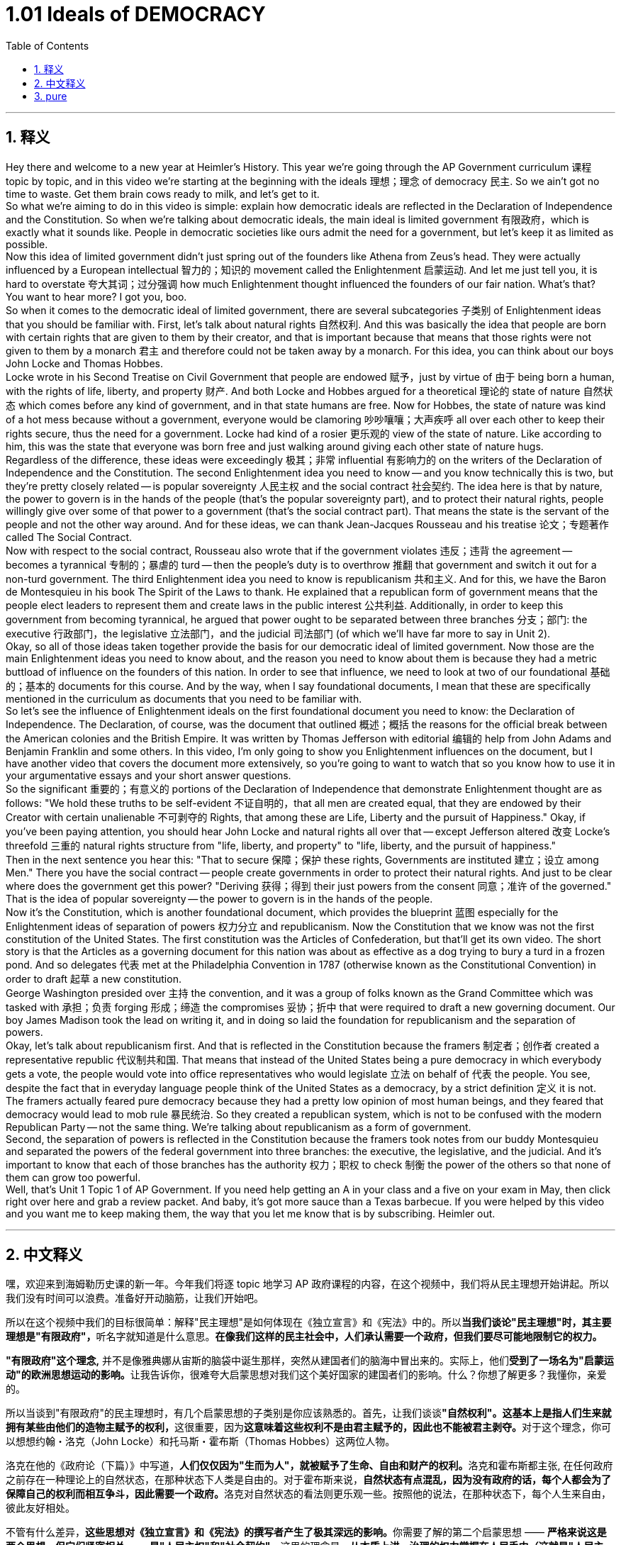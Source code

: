 
= 1.01 Ideals of DEMOCRACY
:toc: left
:toclevels: 3
:sectnums:
:stylesheet: myAdocCss.css

'''

== 释义

Hey there and welcome to a new year at Heimler's History. This year we're going through the AP Government curriculum 课程 topic by topic, and in this video we're starting at the beginning with the ideals 理想；理念 of democracy 民主. So we ain't got no time to waste. Get them brain cows ready to milk, and let's get to it. +
So what we're aiming to do in this video is simple: explain how democratic ideals are reflected in the Declaration of Independence and the Constitution. So when we're talking about democratic ideals, the main ideal is limited government 有限政府，which is exactly what it sounds like. People in democratic societies like ours admit the need for a government, but let's keep it as limited as possible. +
Now this idea of limited government didn't just spring out of the founders like Athena from Zeus's head. They were actually influenced by a European intellectual 智力的；知识的 movement called the Enlightenment 启蒙运动. And let me just tell you, it is hard to overstate 夸大其词；过分强调 how much Enlightenment thought influenced the founders of our fair nation. What's that? You want to hear more? I got you, boo. +
So when it comes to the democratic ideal of limited government, there are several subcategories 子类别 of Enlightenment ideas that you should be familiar with. First, let's talk about natural rights 自然权利. And this was basically the idea that people are born with certain rights that are given to them by their creator, and that is important because that means that those rights were not given to them by a monarch 君主 and therefore could not be taken away by a monarch. For this idea, you can think about our boys John Locke and Thomas Hobbes. +
Locke wrote in his Second Treatise on Civil Government that people are endowed 赋予，just by virtue of 由于 being born a human, with the rights of life, liberty, and property 财产. And both Locke and Hobbes argued for a theoretical 理论的 state of nature 自然状态 which comes before any kind of government, and in that state humans are free. Now for Hobbes, the state of nature was kind of a hot mess because without a government, everyone would be clamoring 吵吵嚷嚷；大声疾呼 all over each other to keep their rights secure, thus the need for a government. Locke had kind of a rosier 更乐观的 view of the state of nature. Like according to him, this was the state that everyone was born free and just walking around giving each other state of nature hugs. +
Regardless of the difference, these ideas were exceedingly 极其；非常 influential 有影响力的 on the writers of the Declaration of Independence and the Constitution. The second Enlightenment idea you need to know -- and you know technically this is two, but they're pretty closely related -- is popular sovereignty 人民主权 and the social contract 社会契约. The idea here is that by nature, the power to govern is in the hands of the people (that's the popular sovereignty part), and to protect their natural rights, people willingly give over some of that power to a government (that's the social contract part). That means the state is the servant of the people and not the other way around. And for these ideas, we can thank Jean-Jacques Rousseau and his treatise 论文；专题著作 called The Social Contract. +
Now with respect to the social contract, Rousseau also wrote that if the government violates 违反；违背 the agreement -- becomes a tyrannical 专制的；暴虐的 turd -- then the people's duty is to overthrow 推翻 that government and switch it out for a non-turd government. The third Enlightenment idea you need to know is republicanism 共和主义. And for this, we have the Baron de Montesquieu in his book The Spirit of the Laws to thank. He explained that a republican form of government means that the people elect leaders to represent them and create laws in the public interest 公共利益. Additionally, in order to keep this government from becoming tyrannical, he argued that power ought to be separated between three branches 分支；部门: the executive 行政部门，the legislative 立法部门，and the judicial 司法部门 (of which we'll have far more to say in Unit 2). +
Okay, so all of those ideas taken together provide the basis for our democratic ideal of limited government. Now those are the main Enlightenment ideas you need to know about, and the reason you need to know about them is because they had a metric buttload of influence on the founders of this nation. In order to see that influence, we need to look at two of our foundational 基础的；基本的 documents for this course. And by the way, when I say foundational documents, I mean that these are specifically mentioned in the curriculum as documents that you need to be familiar with. +
So let's see the influence of Enlightenment ideals on the first foundational document you need to know: the Declaration of Independence. The Declaration, of course, was the document that outlined 概述；概括 the reasons for the official break between the American colonies and the British Empire. It was written by Thomas Jefferson with editorial 编辑的 help from John Adams and Benjamin Franklin and some others. In this video, I'm only going to show you Enlightenment influences on the document, but I have another video that covers the document more extensively, so you're going to want to watch that so you know how to use it in your argumentative essays and your short answer questions. +
So the significant 重要的；有意义的 portions of the Declaration of Independence that demonstrate Enlightenment thought are as follows: "We hold these truths to be self-evident 不证自明的，that all men are created equal, that they are endowed by their Creator with certain unalienable 不可剥夺的 Rights, that among these are Life, Liberty and the pursuit of Happiness." Okay, if you've been paying attention, you should hear John Locke and natural rights all over that -- except Jefferson altered 改变 Locke's threefold 三重的 natural rights structure from "life, liberty, and property" to "life, liberty, and the pursuit of happiness." +
Then in the next sentence you hear this: "That to secure 保障；保护 these rights, Governments are instituted 建立；设立 among Men." There you have the social contract -- people create governments in order to protect their natural rights. And just to be clear where does the government get this power? "Deriving 获得；得到 their just powers from the consent 同意；准许 of the governed." That is the idea of popular sovereignty -- the power to govern is in the hands of the people. +
Now it's the Constitution, which is another foundational document, which provides the blueprint 蓝图 especially for the Enlightenment ideas of separation of powers 权力分立 and republicanism. Now the Constitution that we know was not the first constitution of the United States. The first constitution was the Articles of Confederation, but that'll get its own video. The short story is that the Articles as a governing document for this nation was about as effective as a dog trying to bury a turd in a frozen pond. And so delegates 代表 met at the Philadelphia Convention in 1787 (otherwise known as the Constitutional Convention) in order to draft 起草 a new constitution. +
George Washington presided over 主持 the convention, and it was a group of folks known as the Grand Committee which was tasked with 承担；负责 forging 形成；缔造 the compromises 妥协；折中 that were required to draft a new governing document. Our boy James Madison took the lead on writing it, and in doing so laid the foundation for republicanism and the separation of powers. +
Okay, let's talk about republicanism first. And that is reflected in the Constitution because the framers 制定者；创作者 created a representative republic 代议制共和国. That means that instead of the United States being a pure democracy in which everybody gets a vote, the people would vote into office representatives who would legislate 立法 on behalf of 代表 the people. You see, despite the fact that in everyday language people think of the United States as a democracy, by a strict definition 定义 it is not. The framers actually feared pure democracy because they had a pretty low opinion of most human beings, and they feared that democracy would lead to mob rule 暴民统治. So they created a republican system, which is not to be confused with the modern Republican Party -- not the same thing. We're talking about republicanism as a form of government. +
Second, the separation of powers is reflected in the Constitution because the framers took notes from our buddy Montesquieu and separated the powers of the federal government into three branches: the executive, the legislative, and the judicial. And it's important to know that each of those branches has the authority 权力；职权 to check 制衡 the power of the others so that none of them can grow too powerful. +
Well, that's Unit 1 Topic 1 of AP Government. If you need help getting an A in your class and a five on your exam in May, then click right over here and grab a review packet. And baby, it's got more sauce than a Texas barbecue. If you were helped by this video and you want me to keep making them, the way that you let me know that is by subscribing. Heimler out. +

'''

== 中文释义

嘿，欢迎来到海姆勒历史课的新一年。今年我们将逐 topic 地学习 AP 政府课程的内容，在这个视频中，我们将从民主理想开始讲起。所以我们没有时间可以浪费。准备好开动脑筋，让我们开始吧。 +

所以在这个视频中我们的目标很简单：解释"民主理想"是如何体现在《独立宣言》和《宪法》中的。所以**当我们谈论"民主理想"时，其主要理想是"有限政府"，**听名字就知道是什么意思。*在像我们这样的民主社会中，人们承认需要一个政府，但我们要尽可能地限制它的权力。* +

*"有限政府"这个理念,* 并不是像雅典娜从宙斯的脑袋中诞生那样，突然从建国者们的脑海中冒出来的。实际上，他们**受到了一场名为"启蒙运动"的欧洲思想运动的影响。**让我告诉你，很难夸大启蒙思想对我们这个美好国家的建国者们的影响。什么？你想了解更多？我懂你，亲爱的。 +

所以当谈到"有限政府"的民主理想时，有几个启蒙思想的子类别是你应该熟悉的。首先，让我们谈谈**"自然权利"。这基本上是指人们生来就拥有某些由他们的造物主赋予的权利，**这很重要，因为**这意味着这些权利不是由君主赋予的，因此也不能被君主剥夺。**对于这个理念，你可以想想约翰・洛克（John Locke）和托马斯・霍布斯（Thomas Hobbes）这两位人物。 +

洛克在他的《政府论（下篇）》中写道，**人们仅仅因为"生而为人"，就被赋予了生命、自由和财产的权利。**洛克和霍布斯都主张, 在任何政府之前存在一种理论上的自然状态，在那种状态下人类是自由的。对于霍布斯来说，**自然状态有点混乱，因为没有政府的话，每个人都会为了保障自己的权利而相互争斗，因此需要一个政府。**洛克对自然状态的看法则更乐观一些。按照他的说法，在那种状态下，每个人生来自由，彼此友好相处。 +

不管有什么差异，**这些思想对《独立宣言》和《宪法》的撰写者产生了极其深远的影响。**你需要了解的第二个启蒙思想 —— **严格来说这是两个思想，但它们紧密相关 —— 是"人民主权"和"社会契约"。**这里的理念是，**从本质上讲，治理的权力掌握在人民手中（这就是"人民主权"的部分），为了保护他们的"自然权利"，人们自愿将部分权力交给政府（这就是"社会契约"的部分）。这意味着国家是人民的公仆，而不是相反。**对于这些思想，我们要感谢让 - 雅克・卢梭（Jean-Jacques Rousseau）和他的著作《社会契约论》。 +

说到社会契约，卢梭还写道，**如果政府违反了协议，变成了一个暴虐的存在，那么人民有责任推翻那个政府，换成一个不暴虐的政府。**

你需要了解的**第三个启蒙思想是"共和主义"。**对于这一点，我们要感谢孟德斯鸠男爵（Baron de Montesquieu）在他的《论法的精神》一书中的阐述。他解释说，*"共和政体"意味着人民选举领导人来代表他们，并为了公共利益制定法律。此外，为了防止政府变得暴虐，他主张权力应该分为三个分支：行政、立法和司法*（关于这一点，我们在第 2 单元会有更多讨论）。 +

好的，*所有这些思想, 共同为我们"有限政府"的民主理想提供了基础*。这些就是你需要了解的主要启蒙思想，你需要了解它们的原因, 是**它们对这个国家(美国)的建国者产生了巨大的影响。**为了看到这种影响，我们需要看看本课程的两份基础文件。顺便说一下，*当我说基础文件时，我指的是课程中明确提到的你需要熟悉的文件。* +

所以让我们看看"启蒙理想"对我们需要了解的**第一份基础文件《独立宣言》**的影响。《独立宣言》当然是一份概述美国殖民地与大英帝国正式决裂原因的文件。它由托马斯・杰斐逊（Thomas Jefferson）撰写，并在约翰・亚当斯（John Adams）、本杰明・富兰克林（Benjamin Franklin）和其他一些人的编辑帮助下完成。在这个视频中，我只会展示启蒙思想对这份文件的影响，但我还有另一个视频更广泛地涵盖了这份文件，所以你可能会想看那个视频，这样你就知道如何在议论文和简答题中运用它了。 +

所以**《独立宣言》中体现启蒙思想的重要部分如下：“我们认为这些真理是不言而喻的：人人生而平等，他们被他们的造物主赋予某些不可剥夺的权利，其中包括生命、自由, 和追求幸福的权利。” **好吧，如果你一直在关注，你应该能从中听到约翰・洛克和自然权利的影子 —— 只是**杰斐逊将洛克的"三项自然权利"结构, 从 “生命、自由和财产” 改为了 “生命、自由和追求幸福”。** +

然后在下一句话中你会听到：**“为了保障这些权利，人们建立了政府。” 这里体现了"社会契约" —— 人们建立政府是为了保护他们的"自然权利"。**需要明确的是，*政府的权力从何而来呢？“政府的正当权力，来自被统治者的同意。” 这就是"人民主权"的理念 —— 治理的权力掌握在人民手中。* +

现在来说说**《宪法》，这是另一份基础文件，它尤其为"权力分立"和"共和主义"的启蒙思想提供了蓝图。**我们所知道的《宪法》并不是美国的第一部宪法。第一部宪法是《邦联条例》，不过关于它我会单独做一个视频。简单来说，《邦联条例》作为这个国家的治理文件，其有效性就如同一只狗试图在结冰的池塘里掩埋粪便一样（没什么效果）。所以**代表们在 1787 年齐聚"费城会议"（也被称为"制宪会议"），以起草一部新宪法。** +

乔治・华盛顿（George Washington）主持了这次会议，一个被称为 “大委员会” 的团体, 负责达成必要的妥协，以起草一份新的治理文件。我们的朋友詹姆斯・麦迪逊（James Madison）带头撰写这份文件，并且在此过程中,为"共和主义"和"权力分立"奠定了基础。 +

好的，让我们先来谈谈**"共和主义"。这在《宪法》中有所体现，因为制宪者们创建了一个"代议制共和国"。这意味着美国不是一个纯粹的民主国家（在纯粹民主国家中, 每个人都能投票），人民会选举代表，这些代表会代表人民进行立法。(即, 美国是"代议制民主", 而不是"直接民主".)**你看，尽管在日常用语中人们认为美国是一个民主国家，但严格来说，它不是。*制宪者们实际上害怕纯粹的民主，因为他们对大多数人评价不高，并且他们担心民主会导致"暴民统治"。所以他们创建了一个共和制体系，这和现代的"共和党"（Republican Party）不是一回事哦。我们这里说的"共和主义"是一种政府形式。* +

第二，**"权力分立"在《宪法》中有所体现，**因为**制宪者们借鉴了我们的朋友孟德斯鸠的思想，将联邦政府的权力分为三个分支：行政、立法和司法。**重要的是要知道，*#每个分支, 都有权制衡其他分支的权力，这样没有一个分支会变得过于强大。# +*

好了，这就是 AP 政府课程第 1 单元第 1 个 topic 的内容。如果你需要帮助在课堂上得 A 并且在五月份的考试中得 5 分，那么点击这里获取一份复习资料包。宝贝，它的内容可比德克萨斯烧烤还要丰富哦。如果你觉得这个视频对你有帮助，并且希望我继续制作更多这样的视频，那就订阅吧。海姆勒下线了。 +


'''

== pure

Hey there and welcome to a new year at Heimler's History. This year we're going through the AP Government curriculum topic by topic, and in this video we're starting at the beginning with the ideals of democracy. So we ain't got no time to waste. Get them brain cows ready to milk, and let's get to it.

So what we're aiming to do in this video is simple: explain how democratic ideals are reflected in the Declaration of Independence and the Constitution. So when we're talking about democratic ideals, the main ideal is limited government, which is exactly what it sounds like. People in democratic societies like ours admit the need for a government, but let's keep it as limited as possible.

Now this idea of limited government didn't just spring out of the founders like Athena from Zeus's head. They were actually influenced by a European intellectual movement called the Enlightenment. And let me just tell you, it is hard to overstate how much Enlightenment thought influenced the founders of our fair nation. What's that? You want to hear more? I got you, boo.

So when it comes to the democratic ideal of limited government, there are several subcategories of Enlightenment ideas that you should be familiar with. First, let's talk about natural rights. And this was basically the idea that people are born with certain rights that are given to them by their creator, and that is important because that means that those rights were not given to them by a monarch and therefore could not be taken away by a monarch. For this idea, you can think about our boys John Locke and Thomas Hobbes.

Locke wrote in his Second Treatise on Civil Government that people are endowed, just by virtue of being born a human, with the rights of life, liberty, and property. And both Locke and Hobbes argued for a theoretical state of nature which comes before any kind of government, and in that state humans are free. Now for Hobbes, the state of nature was kind of a hot mess because without a government, everyone would be clamoring all over each other to keep their rights secure, thus the need for a government. Locke had kind of a rosier view of the state of nature. Like according to him, this was the state that everyone was born free and just walking around giving each other state of nature hugs.

Regardless of the difference, these ideas were exceedingly influential on the writers of the Declaration of Independence and the Constitution. The second Enlightenment idea you need to know -- and you know technically this is two, but they're pretty closely related -- is popular sovereignty and the social contract. The idea here is that by nature, the power to govern is in the hands of the people (that's the popular sovereignty part), and to protect their natural rights, people willingly give over some of that power to a government (that's the social contract part). That means the state is the servant of the people and not the other way around. And for these ideas, we can thank Jean-Jacques Rousseau and his treatise called The Social Contract.

Now with respect to the social contract, Rousseau also wrote that if the government violates the agreement -- becomes a tyrannical turd -- then the people's duty is to overthrow that government and switch it out for a non-turd government. The third Enlightenment idea you need to know is republicanism. And for this, we have the Baron de Montesquieu in his book The Spirit of the Laws to thank. He explained that a republican form of government means that the people elect leaders to represent them and create laws in the public interest. Additionally, in order to keep this government from becoming tyrannical, he argued that power ought to be separated between three branches: the executive, the legislative, and the judicial (of which we'll have far more to say in Unit 2).

Okay, so all of those ideas taken together provide the basis for our democratic ideal of limited government. Now those are the main Enlightenment ideas you need to know about, and the reason you need to know about them is because they had a metric buttload of influence on the founders of this nation. In order to see that influence, we need to look at two of our foundational documents for this course. And by the way, when I say foundational documents, I mean that these are specifically mentioned in the curriculum as documents that you need to be familiar with.

So let's see the influence of Enlightenment ideals on the first foundational document you need to know: the Declaration of Independence. The Declaration, of course, was the document that outlined the reasons for the official break between the American colonies and the British Empire. It was written by Thomas Jefferson with editorial help from John Adams and Benjamin Franklin and some others. In this video, I'm only going to show you Enlightenment influences on the document, but I have another video that covers the document more extensively, so you're going to want to watch that so you know how to use it in your argumentative essays and your short answer questions.

So the significant portions of the Declaration of Independence that demonstrate Enlightenment thought are as follows: "We hold these truths to be self-evident, that all men are created equal, that they are endowed by their Creator with certain unalienable Rights, that among these are Life, Liberty and the pursuit of Happiness." Okay, if you've been paying attention, you should hear John Locke and natural rights all over that -- except Jefferson altered Locke's threefold natural rights structure from "life, liberty, and property" to "life, liberty, and the pursuit of happiness."

Then in the next sentence you hear this: "That to secure these rights, Governments are instituted among Men." There you have the social contract -- people create governments in order to protect their natural rights. And just to be clear where does the government get this power? "Deriving their just powers from the consent of the governed." That is the idea of popular sovereignty -- the power to govern is in the hands of the people.

Now it's the Constitution, which is another foundational document, which provides the blueprint especially for the Enlightenment ideas of separation of powers and republicanism. Now the Constitution that we know was not the first constitution of the United States. The first constitution was the Articles of Confederation, but that'll get its own video. The short story is that the Articles as a governing document for this nation was about as effective as a dog trying to bury a turd in a frozen pond. And so delegates met at the Philadelphia Convention in 1787 (otherwise known as the Constitutional Convention) in order to draft a new constitution.

George Washington presided over the convention, and it was a group of folks known as the Grand Committee which was tasked with forging the compromises that were required to draft a new governing document. Our boy James Madison took the lead on writing it, and in doing so laid the foundation for republicanism and the separation of powers.

Okay, let's talk about republicanism first. And that is reflected in the Constitution because the framers created a representative republic. That means that instead of the United States being a pure democracy in which everybody gets a vote, the people would vote into office representatives who would legislate on behalf of the people. You see, despite the fact that in everyday language people think of the United States as a democracy, by a strict definition it is not. The framers actually feared pure democracy because they had a pretty low opinion of most human beings, and they feared that democracy would lead to mob rule. So they created a republican system, which is not to be confused with the modern Republican Party -- not the same thing. We're talking about republicanism as a form of government.

Second, the separation of powers is reflected in the Constitution because the framers took notes from our buddy Montesquieu and separated the powers of the federal government into three branches: the executive, the legislative, and the judicial. And it's important to know that each of those branches has the authority to check the power of the others so that none of them can grow too powerful.

Well, that's Unit 1 Topic 1 of AP Government. If you need help getting an A in your class and a five on your exam in May, then click right over here and grab a review packet. And baby, it's got more sauce than a Texas barbecue. If you were helped by this video and you want me to keep making them, the way that you let me know that is by subscribing. Heimler out.


'''

